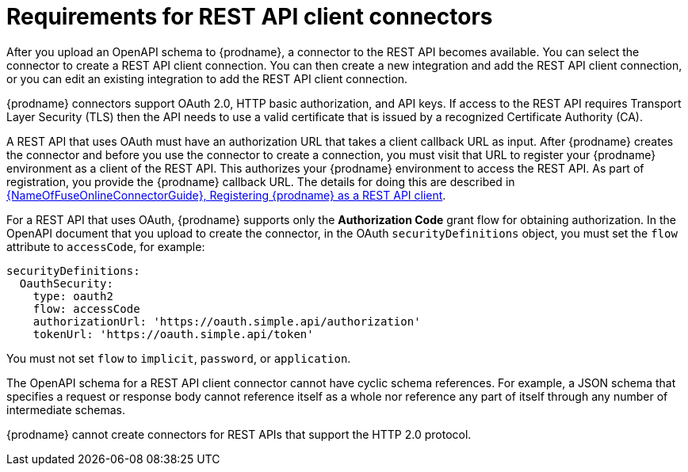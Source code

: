 // This module is included in the following assemblies:
// as_developing-rest-api-client_connectors.adoc

[id='about-api-client-connectors_{context}']
= Requirements for REST API client connectors

After you upload an OpenAPI schema to {prodname}, a connector to the REST API
becomes available. You can select the connector to create
a REST API client connection. You can then create a new integration and 
add the REST API client connection, or you can edit an existing integration 
to add the REST API client connection. 

{prodname} connectors support OAuth 2.0, HTTP basic
authorization, and API keys. If access to the REST API requires Transport Layer Security (TLS)
then the API needs to use a valid certificate that is issued by
a recognized Certificate Authority (CA).

A REST API that uses OAuth must have an authorization URL that takes a client
callback URL as input. After {prodname} creates the connector and before you
use the connector to create a connection, you must visit that URL to 
register your {prodname} environment as a client of the REST API.
This authorizes your {prodname} environment to access the REST API. As part
of registration, you provide the {prodname} callback URL. 
The details for doing this are described in
link:{LinkFuseOnlineConnectorGuide}#register-with-rest-api_rest[{NameOfFuseOnlineConnectorGuide}, Registering {prodname} as a REST API client].

For a REST API that uses OAuth, {prodname} supports only the 
*Authorization Code* grant flow for obtaining authorization. 
In the OpenAPI document that you upload to 
create the connector, in the OAuth `securityDefinitions` object, 
you must set the `flow` attribute to `accessCode`, for example:

----
securityDefinitions:
  OauthSecurity:
    type: oauth2
    flow: accessCode
    authorizationUrl: 'https://oauth.simple.api/authorization'
    tokenUrl: 'https://oauth.simple.api/token'
----
You must not set 
`flow` to `implicit`, `password`, or `application`. 

The OpenAPI schema for a REST API client connector cannot have cyclic schema 
references. For example, a JSON schema that specifies a request or 
response body cannot reference itself as a whole nor reference any 
part of itself through any number of intermediate schemas.

{prodname} cannot create connectors for REST APIs that support the HTTP 2.0
protocol.
